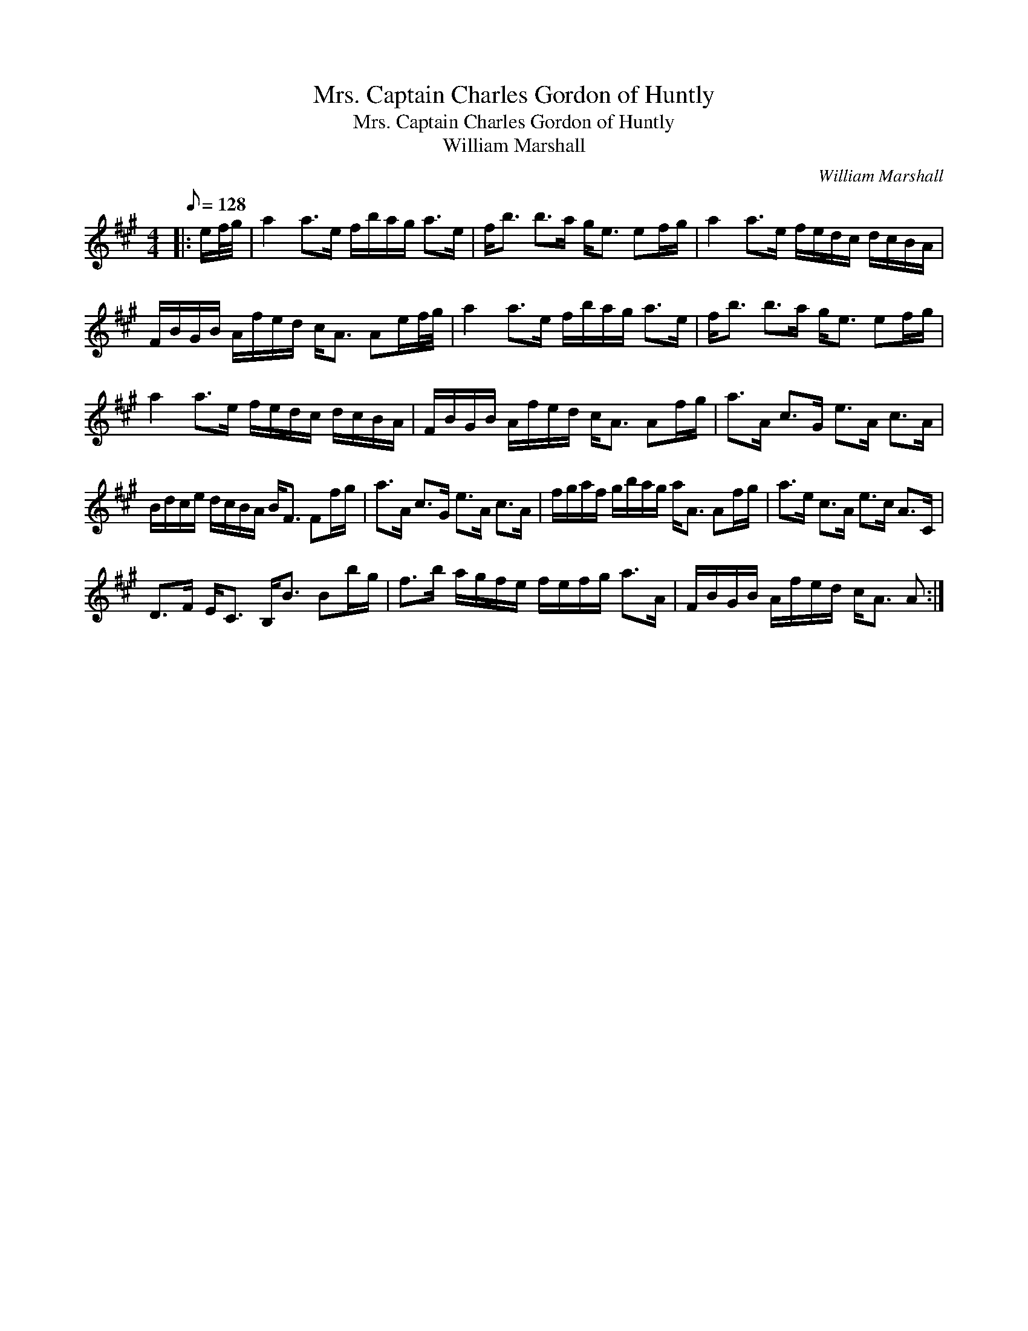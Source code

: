 X:1
T:Mrs. Captain Charles Gordon of Huntly
T:Mrs. Captain Charles Gordon of Huntly
T:William Marshall
C:William Marshall
L:1/8
Q:1/8=128
M:4/4
K:A
V:1 treble 
V:1
|: e/f/4g/4 | a2 a>e f/b/a/g/ a>e | f<b b>a g<e ef/g/ | a2 a>e f/e/d/c/ d/c/B/A/ | %4
 F/B/G/B/ A/f/e/d/ c<A Ae/f/4g/4 | a2 a>e f/b/a/g/ a>e | f<b b>a g<e ef/g/ | %7
 a2 a>e f/e/d/c/ d/c/B/A/ | F/B/G/B/ A/f/e/d/ c<A Af/g/ | a>A c>G e>A c>A | %10
 B/d/c/e/ d/c/B/A/ B<F Ff/g/ | a>A c>G e>A c>A | f/g/a/f/ g/b/a/g/ a<A Af/g/ | a>e c>A e>c A>C | %14
 D>F E<C B,<B Bb/g/ | f>b a/g/f/e/ f/e/f/g/ a>A | F/B/G/B/ A/f/e/d/ c<A A :| %17


